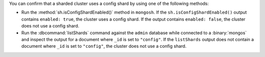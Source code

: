 You can confirm that a sharded cluster uses a config
shard by using one of the following methods:

- Run the :method:`sh.isConfigShardEnabled()` method
  in ``mongosh``. If the ``sh.isConfigShardEnabled()``
  output contains ``enabled: true``, the cluster
  uses a config shard. If the output contains ``enabled: false``,
  the cluster does not use a config shard.
- Run the :dbcommand:`listShards` command against the ``admin`` database while 
  connected to a :binary:`mongos` and inspect the output for a document 
  where ``_id`` is set to ``"config"``. If the ``listShards`` output does 
  not contain a document where ``_id`` is set to ``"config"``, the cluster 
  does not use a config shard.